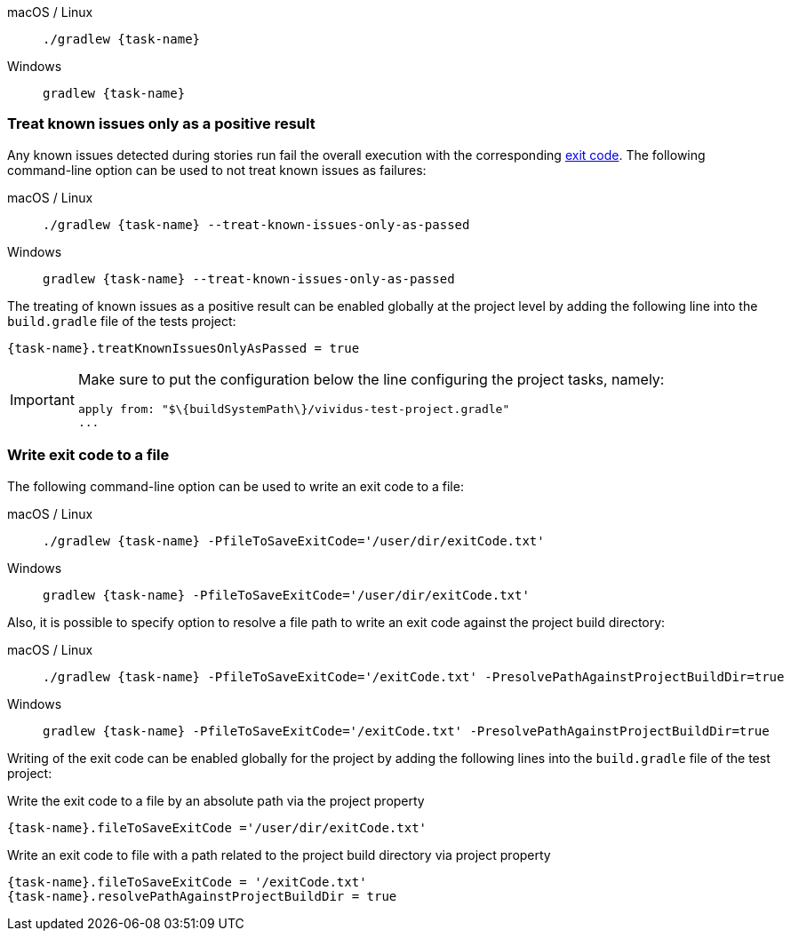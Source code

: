 [tabs]
======
macOS / Linux::
+
[source,shell,subs="attributes+"]
----
./gradlew {task-name}
----

Windows::
+
[source,shell,subs="attributes+"]
----
gradlew {task-name}
----
======

=== Treat known issues only as a positive result

Any known issues detected during stories run fail the overall execution with the corresponding
xref:configuration:tests-configuration.adoc#_exit_codes[exit code]. The following command-line option can be used to not treat
known issues as failures:
[tabs]
======
macOS / Linux::
+
[source,shell,subs="attributes+"]
----
./gradlew {task-name} --treat-known-issues-only-as-passed
----

Windows::
+
[source,shell,subs="attributes+"]
----
gradlew {task-name} --treat-known-issues-only-as-passed
----
======

The treating of known issues as a positive result can be enabled globally at the project level by adding the following
line into the `build.gradle` file of the tests project:

[source,gradle,subs="attributes+"]
----
{task-name}.treatKnownIssuesOnlyAsPassed = true
----

[IMPORTANT]
====
Make sure to put the configuration below the line configuring the project tasks, namely:
[source,gradle]
----
apply from: "$\{buildSystemPath\}/vividus-test-project.gradle"
...
----
====


=== Write exit code to a file

The following command-line option can be used to write an exit code to a file:

[tabs]
======
macOS / Linux::
+
[source,shell,subs="attributes+"]
----
./gradlew {task-name} -PfileToSaveExitCode='/user/dir/exitCode.txt'
----

Windows::
+
[source,shell,subs="attributes+"]
----
gradlew {task-name} -PfileToSaveExitCode='/user/dir/exitCode.txt'
----
======

Also, it is possible to specify option to resolve a file path to write an exit code against the project build directory:

[tabs]
======
macOS / Linux::
+
[source,shell,subs="attributes+"]
----
./gradlew {task-name} -PfileToSaveExitCode='/exitCode.txt' -PresolvePathAgainstProjectBuildDir=true
----

Windows::
+
[source,shell,subs="attributes+"]
----
gradlew {task-name} -PfileToSaveExitCode='/exitCode.txt' -PresolvePathAgainstProjectBuildDir=true
----
======

Writing of the exit code can be enabled globally for the project by adding the following lines into the
`build.gradle` file of the test project:

.Write the exit code to a file by an absolute path via the project property
[source,gradle,subs="attributes+"]
----
{task-name}.fileToSaveExitCode ='/user/dir/exitCode.txt'
----

.Write an exit code to file with a path related to the project build directory via project property
[source,gradle,subs="attributes+"]
----
{task-name}.fileToSaveExitCode = '/exitCode.txt'
{task-name}.resolvePathAgainstProjectBuildDir = true
----
